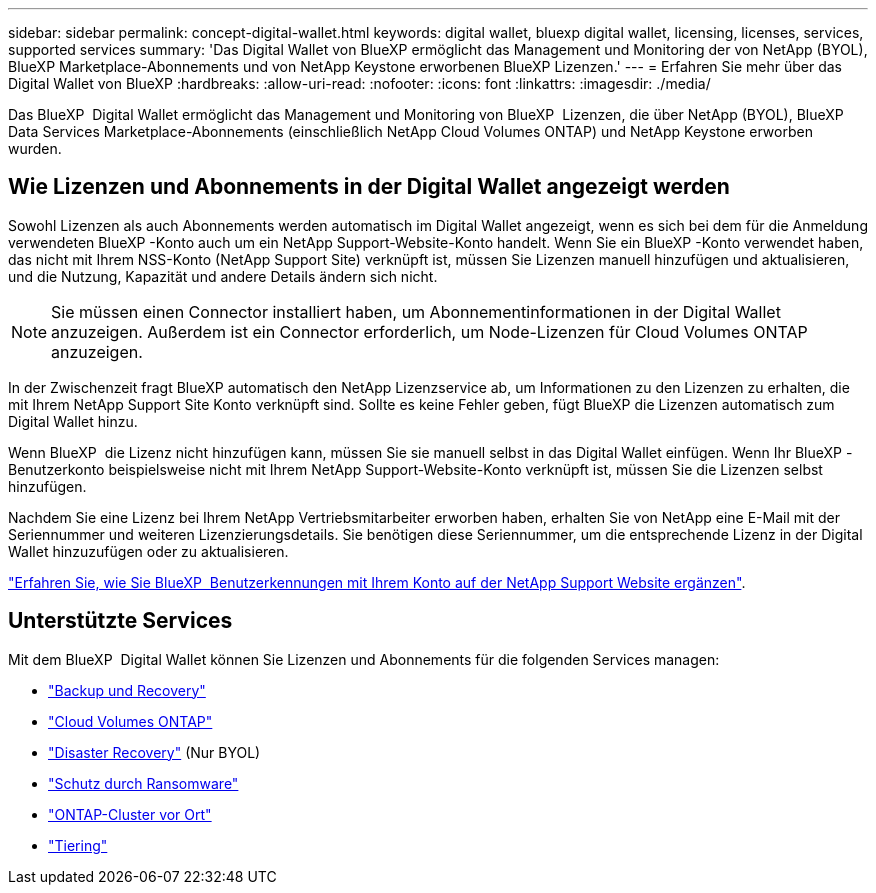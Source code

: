 ---
sidebar: sidebar 
permalink: concept-digital-wallet.html 
keywords: digital wallet, bluexp digital wallet, licensing, licenses, services, supported services 
summary: 'Das Digital Wallet von BlueXP ermöglicht das Management und Monitoring der von NetApp (BYOL), BlueXP Marketplace-Abonnements und von NetApp Keystone erworbenen BlueXP Lizenzen.' 
---
= Erfahren Sie mehr über das Digital Wallet von BlueXP
:hardbreaks:
:allow-uri-read: 
:nofooter: 
:icons: font
:linkattrs: 
:imagesdir: ./media/


[role="lead"]
Das BlueXP  Digital Wallet ermöglicht das Management und Monitoring von BlueXP  Lizenzen, die über NetApp (BYOL), BlueXP  Data Services Marketplace-Abonnements (einschließlich NetApp Cloud Volumes ONTAP) und NetApp Keystone erworben wurden.



== Wie Lizenzen und Abonnements in der Digital Wallet angezeigt werden

Sowohl Lizenzen als auch Abonnements werden automatisch im Digital Wallet angezeigt, wenn es sich bei dem für die Anmeldung verwendeten BlueXP -Konto auch um ein NetApp Support-Website-Konto handelt. Wenn Sie ein BlueXP -Konto verwendet haben, das nicht mit Ihrem NSS-Konto (NetApp Support Site) verknüpft ist, müssen Sie Lizenzen manuell hinzufügen und aktualisieren, und die Nutzung, Kapazität und andere Details ändern sich nicht.


NOTE: Sie müssen einen Connector installiert haben, um Abonnementinformationen in der Digital Wallet anzuzeigen. Außerdem ist ein Connector erforderlich, um Node-Lizenzen für Cloud Volumes ONTAP anzuzeigen.

In der Zwischenzeit fragt BlueXP automatisch den NetApp Lizenzservice ab, um Informationen zu den Lizenzen zu erhalten, die mit Ihrem NetApp Support Site Konto verknüpft sind. Sollte es keine Fehler geben, fügt BlueXP die Lizenzen automatisch zum Digital Wallet hinzu.

Wenn BlueXP  die Lizenz nicht hinzufügen kann, müssen Sie sie manuell selbst in das Digital Wallet einfügen. Wenn Ihr BlueXP -Benutzerkonto beispielsweise nicht mit Ihrem NetApp Support-Website-Konto verknüpft ist, müssen Sie die Lizenzen selbst hinzufügen.

Nachdem Sie eine Lizenz bei Ihrem NetApp Vertriebsmitarbeiter erworben haben, erhalten Sie von NetApp eine E-Mail mit der Seriennummer und weiteren Lizenzierungsdetails. Sie benötigen diese Seriennummer, um die entsprechende Lizenz in der Digital Wallet hinzuzufügen oder zu aktualisieren.

https://docs.netapp.com/us-en/bluexp-setup-admin/task-adding-nss-accounts.html["Erfahren Sie, wie Sie BlueXP  Benutzerkennungen mit Ihrem Konto auf der NetApp Support Website ergänzen"^].



== Unterstützte Services

Mit dem BlueXP  Digital Wallet können Sie Lizenzen und Abonnements für die folgenden Services managen:

* https://docs.netapp.com/us-en/bluexp-backup-recovery/index.html["Backup und Recovery"^]
* https://docs.netapp.com/us-en/bluexp-cloud-volumes-ontap/index.html["Cloud Volumes ONTAP"^]
* https://docs.netapp.com/us-en/bluexp-disaster-recovery/index.html["Disaster Recovery"^] (Nur BYOL)
* https://docs.netapp.com/us-en/bluexp-ransomware-protection/index.html["Schutz durch Ransomware"^]
* https://docs.netapp.com/us-en/bluexp-ontap-onprem/index.html["ONTAP-Cluster vor Ort"^]
* https://docs.netapp.com/us-en/bluexp-tiering/index.html["Tiering"^]

